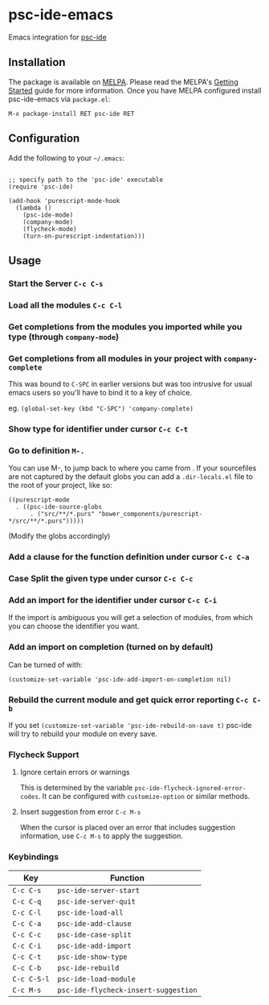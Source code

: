 [[http://melpa.org/#/psc-ide][file:http://melpa.org/packages/psc-ide-badge.svg]]

* psc-ide-emacs

  Emacs integration for [[https://github.com/purescript/purescript/tree/master/psc-ide-server][psc-ide]]

** Installation

   The package is available on [[http://melpa.org/#/psc-ide][MELPA]]. Please read the MELPA's [[http://melpa.org/#/getting-started][Getting Started]] guide
   for more information. Once you have MELPA configured install psc-ide-emacs
   via =package.el=:

   #+BEGIN_SRC elisp
   M-x package-install RET psc-ide RET
   #+END_SRC

** Configuration

   Add the following to your =~/.emacs=:

   #+BEGIN_SRC elisp

   ;; specify path to the 'psc-ide' executable
   (require 'psc-ide)

   (add-hook 'purescript-mode-hook
     (lambda ()
       (psc-ide-mode)
       (company-mode)
       (flycheck-mode)
       (turn-on-purescript-indentation)))
   #+END_SRC

** Usage

*** Start the Server ~C-c C-s~
*** Load all the modules ~C-c C-l~
*** Get completions from the modules you imported while you type (through ~company-mode~)
    [[http://i.imgur.com/8WnRh0s.gif]]

*** Get completions from all modules in your project with ~company-complete~
    This was bound to ~C-SPC~ in earlier versions but was too intrusive for
    usual emacs users so you'll have to bind it to a key of choice.

    eg. ~(global-set-key (kbd "C-SPC") 'company-complete)~

    [[http://i.imgur.com/LR69MdN.gif]]

*** Show type for identifier under cursor ~C-c C-t~
    [[http://i.imgur.com/A8cXe9t.gif]]

*** Go to definition =M-.=
    You can use M-, to jump back to where you came from . If your sourcefiles
    are not captured by the default globs you can add a ~.dir-locals.el~ file to
    the root of your project, like so:

    #+BEGIN_SRC elisp
      ((purescript-mode
        . ((psc-ide-source-globs
            . ("src/**/*.purs" "bower_components/purescript-*/src/**/*.purs")))))
    #+END_SRC
    (Modify the globs accordingly)
*** Add a clause for the function definition under cursor ~C-c C-a~
    [[http://i.imgur.com/VNeC3z8.gif]]

*** Case Split the given type under cursor ~C-c C-c~
    [[http://i.imgur.com/hTnHxhK.gif]]

*** Add an import for the identifier under cursor ~C-c C-i~

    If the import is ambiguous you will get a selection of modules, from which
    you can choose the identifier you want.

    [[http://i.imgur.com/VBXDvPg.gif]]

*** Add an import on completion (turned on by default)
    Can be turned of with:
    #+BEGIN_SRC elisp
    (customize-set-variable 'psc-ide-add-import-on-completion nil)
    #+END_SRC

    [[http://i.imgur.com/r6rl2lT.gif]]

*** Rebuild the current module and get quick error reporting ~C-c C-b~
    If you set ~(customize-set-variable 'psc-ide-rebuild-on-save t)~ psc-ide will
    try to rebuild your module on every save.

    [[http://i.imgur.com/c0L6C4B.gif]]

*** Flycheck Support
**** Ignore certain errors or warnings
This is determined by the variable ~psc-ide-flycheck-ignored-error-codes~. It can be configured
with ~customize-option~ or similar methods.

**** Insert suggestion from error ~C-c M-s~
When the cursor is placed over an error that includes suggestion information, use ~C-c M-s~ to 
apply the suggestion.

*** Keybindings

   | Key         | Function                             |
   |-------------+--------------------------------------|
   | ~C-c C-s~   | ~psc-ide-server-start~               |
   | ~C-c C-q~   | ~psc-ide-server-quit~                |
   | ~C-c C-l~   | ~psc-ide-load-all~                   |
   | ~C-c C-a~   | ~psc-ide-add-clause~                 |
   | ~C-c C-c~   | ~psc-ide-case-split~                 |
   | ~C-c C-i~   | ~psc-ide-add-import~                 |
   | ~C-c C-t~   | ~psc-ide-show-type~                  |
   | ~C-c C-b~   | ~psc-ide-rebuild~                    |
   | ~C-c C-S-l~ | ~psc-ide-load-module~                |
   | ~C-c M-s~   | ~psc-ide-flycheck-insert-suggestion~ |
